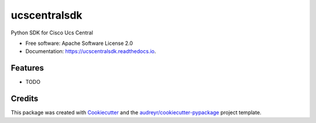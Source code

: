 ===============================
ucscentralsdk
===============================


.. image:: https://img.shields.io/pypi/v/ucscentralsdk.svg
        :target: https://pypi.python.org/pypi/ucscentralsdk

.. image:: https://img.shields.io/travis/ciscoucs/ucscentralsdk.svg
        :target: https://travis-ci.org/ciscoucs/ucscentralsdk

.. image:: https://readthedocs.org/projects/ucscentralsdk/badge/?version=latest
        :target: https://ucscentralsdk.readthedocs.io/en/latest/?badge=latest
        :alt: Documentation Status

.. image:: https://pyup.io/repos/github/ciscoucs/cookiecutter-django/shield.svg
     :target: https://pyup.io/repos/github/ciscoucs/ucscentralsdk/
     :alt: Updates


Python SDK for Cisco Ucs Central


* Free software: Apache Software License 2.0
* Documentation: https://ucscentralsdk.readthedocs.io.


Features
--------

* TODO

Credits
---------

This package was created with Cookiecutter_ and the `audreyr/cookiecutter-pypackage`_ project template.

.. _Cookiecutter: https://github.com/audreyr/cookiecutter
.. _`audreyr/cookiecutter-pypackage`: https://github.com/audreyr/cookiecutter-pypackage

